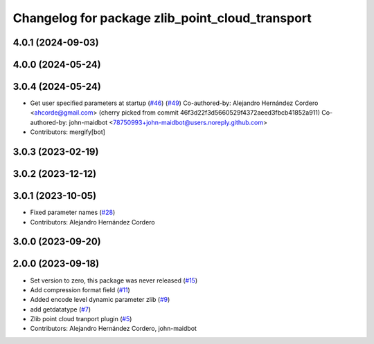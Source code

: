 ^^^^^^^^^^^^^^^^^^^^^^^^^^^^^^^^^^^^^^^^^^^^^^^^
Changelog for package zlib_point_cloud_transport
^^^^^^^^^^^^^^^^^^^^^^^^^^^^^^^^^^^^^^^^^^^^^^^^

4.0.1 (2024-09-03)
------------------

4.0.0 (2024-05-24)
------------------

3.0.4 (2024-05-24)
------------------
* Get user specified parameters at startup (`#46 <https://github.com/ros-perception/point_cloud_transport_plugins/issues/46>`_) (`#49 <https://github.com/ros-perception/point_cloud_transport_plugins/issues/49>`_)
  Co-authored-by: Alejandro Hernández Cordero <ahcorde@gmail.com>
  (cherry picked from commit 46f3d22f3d5660529f4372aeed3fbcb41852a911)
  Co-authored-by: john-maidbot <78750993+john-maidbot@users.noreply.github.com>
* Contributors: mergify[bot]

3.0.3 (2023-02-19)
------------------

3.0.2 (2023-12-12)
------------------

3.0.1 (2023-10-05)
------------------
* Fixed parameter names (`#28 <https://github.com/ros-perception/point_cloud_transport_plugins/issues/28>`_)
* Contributors: Alejandro Hernández Cordero

3.0.0 (2023-09-20)
------------------

2.0.0 (2023-09-18)
------------------
* Set version to zero, this package was never released (`#15 <https://github.com/ros-perception/point_cloud_transport_plugins/issues/15>`_)
* Add compression format field (`#11 <https://github.com/ros-perception/point_cloud_transport_plugins/issues/11>`_)
* Added encode level dynamic parameter zlib (`#9 <https://github.com/ros-perception/point_cloud_transport_plugins/issues/9>`_)
* add getdatatype (`#7 <https://github.com/ros-perception/point_cloud_transport_plugins/issues/7>`_)
* Zlib point cloud tranport plugin (`#5 <https://github.com/ros-perception/point_cloud_transport_plugins/issues/5>`_)
* Contributors: Alejandro Hernández Cordero, john-maidbot
